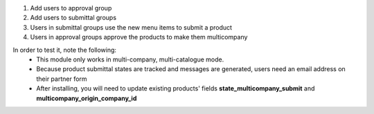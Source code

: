 1. Add users to approval group
2. Add users to submittal groups
3. Users in submittal groups use the new menu items to submit a product
4. Users in approval groups approve the products to make them multicompany

In order to test it, note the following:
  - This module only works in multi-company, multi-catalogue mode.
  - Because product submittal states are tracked and messages are generated, users need an email address on their partner form
  - After installing, you will need to update existing products' fields **state_multicompany_submit** and **multicompany_origin_company_id**
